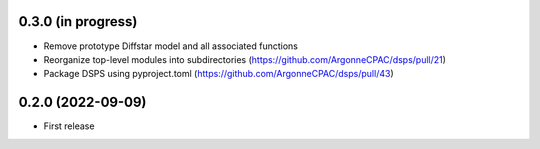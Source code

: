 0.3.0 (in progress)
------------------
- Remove prototype Diffstar model and all associated functions
- Reorganize top-level modules into subdirectories (https://github.com/ArgonneCPAC/dsps/pull/21)
- Package DSPS using pyproject.toml (https://github.com/ArgonneCPAC/dsps/pull/43)


0.2.0 (2022-09-09)
------------------
- First release